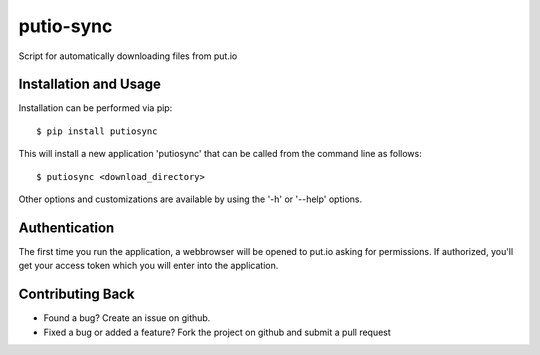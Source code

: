 putio-sync
==========

Script for automatically downloading files from put.io

Installation and Usage
----------------------

Installation can be performed via pip::

    $ pip install putiosync

This will install a new application 'putiosync' that can be called from the command
line as follows::

    $ putiosync <download_directory>

Other options and customizations are available by using the '-h' or '--help' options.

Authentication
--------------

The first time you run the application, a webbrowser will be opened to
put.io asking for permissions.  If authorized, you'll get your access
token which you will enter into the application.

Contributing Back
-----------------

* Found a bug? Create an issue on github.
* Fixed a bug or added a feature?  Fork the project on github and
  submit a pull request
